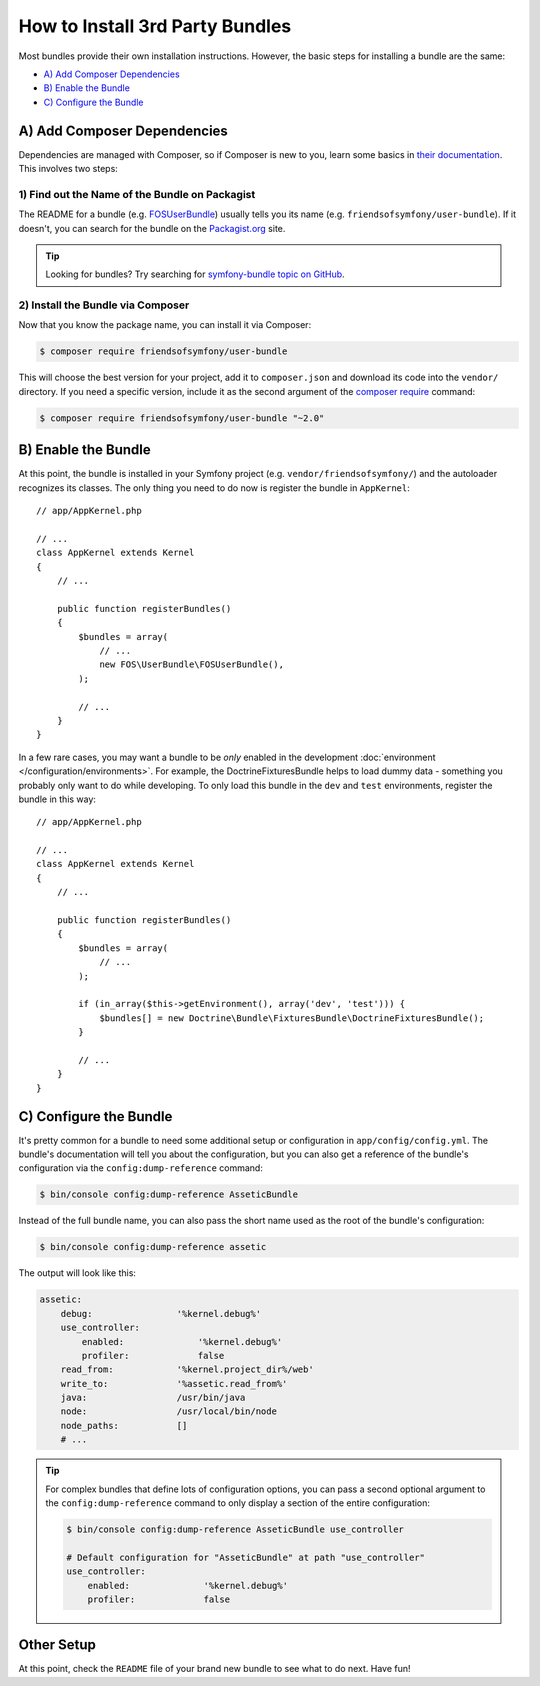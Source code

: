 .. index::
   single: Bundle; Installation

How to Install 3rd Party Bundles
================================

Most bundles provide their own installation instructions. However, the
basic steps for installing a bundle are the same:

* `A) Add Composer Dependencies`_
* `B) Enable the Bundle`_
* `C) Configure the Bundle`_

A) Add Composer Dependencies
----------------------------

Dependencies are managed with Composer, so if Composer is new to you, learn
some basics in `their documentation`_. This involves two steps:

1) Find out the Name of the Bundle on Packagist
~~~~~~~~~~~~~~~~~~~~~~~~~~~~~~~~~~~~~~~~~~~~~~~

The README for a bundle (e.g. `FOSUserBundle`_) usually tells you its name
(e.g. ``friendsofsymfony/user-bundle``). If it doesn't, you can search for
the bundle on the `Packagist.org`_ site.

.. tip::

    Looking for bundles? Try searching for `symfony-bundle topic on GitHub`_.

2) Install the Bundle via Composer
~~~~~~~~~~~~~~~~~~~~~~~~~~~~~~~~~~

Now that you know the package name, you can install it via Composer:

.. code-block:: terminal

    $ composer require friendsofsymfony/user-bundle

This will choose the best version for your project, add it to ``composer.json``
and download its code into the ``vendor/`` directory. If you need a specific
version, include it as the second argument of the `composer require`_ command:

.. code-block:: terminal

    $ composer require friendsofsymfony/user-bundle "~2.0"

B) Enable the Bundle
--------------------

At this point, the bundle is installed in your Symfony project (e.g. 
``vendor/friendsofsymfony/``) and the autoloader recognizes its classes.
The only thing you need to do now is register the bundle in ``AppKernel``::

    // app/AppKernel.php

    // ...
    class AppKernel extends Kernel
    {
        // ...

        public function registerBundles()
        {
            $bundles = array(
                // ...
                new FOS\UserBundle\FOSUserBundle(),
            );

            // ...
        }
    }

In a few rare cases, you may want a bundle to be *only* enabled in the development
:doc:`environment </configuration/environments>`. For example,
the DoctrineFixturesBundle helps to load dummy data - something you probably
only want to do while developing. To only load this bundle in the ``dev``
and ``test`` environments, register the bundle in this way::

    // app/AppKernel.php

    // ...
    class AppKernel extends Kernel
    {
        // ...

        public function registerBundles()
        {
            $bundles = array(
                // ...
            );

            if (in_array($this->getEnvironment(), array('dev', 'test'))) {
                $bundles[] = new Doctrine\Bundle\FixturesBundle\DoctrineFixturesBundle();
            }

            // ...
        }
    }

C) Configure the Bundle
-----------------------

It's pretty common for a bundle to need some additional setup or configuration
in ``app/config/config.yml``. The bundle's documentation will tell you about
the configuration, but you can also get a reference of the bundle's configuration
via the ``config:dump-reference`` command:

.. code-block:: terminal

    $ bin/console config:dump-reference AsseticBundle

Instead of the full bundle name, you can also pass the short name used as the root
of the bundle's configuration:

.. code-block:: terminal

    $ bin/console config:dump-reference assetic

The output will look like this:

.. code-block:: yaml

    assetic:
        debug:                '%kernel.debug%'
        use_controller:
            enabled:              '%kernel.debug%'
            profiler:             false
        read_from:            '%kernel.project_dir%/web'
        write_to:             '%assetic.read_from%'
        java:                 /usr/bin/java
        node:                 /usr/local/bin/node
        node_paths:           []
        # ...

.. tip::

    For complex bundles that define lots of configuration options, you can pass
    a second optional argument to the ``config:dump-reference`` command to only
    display a section of the entire configuration:

    .. code-block:: terminal

        $ bin/console config:dump-reference AsseticBundle use_controller

        # Default configuration for "AsseticBundle" at path "use_controller"
        use_controller:
            enabled:              '%kernel.debug%'
            profiler:             false

Other Setup
-----------

At this point, check the ``README`` file of your brand new bundle to see
what to do next. Have fun!

.. _their documentation: https://getcomposer.org/doc/00-intro.md
.. _Packagist.org:       https://packagist.org
.. _FOSUserBundle:       https://github.com/FriendsOfSymfony/FOSUserBundle
.. _`composer require`:  https://getcomposer.org/doc/03-cli.md#require
.. _`symfony-bundle topic on GitHub`: https://github.com/search?q=topic%3Asymfony-bundle&type=Repositories
